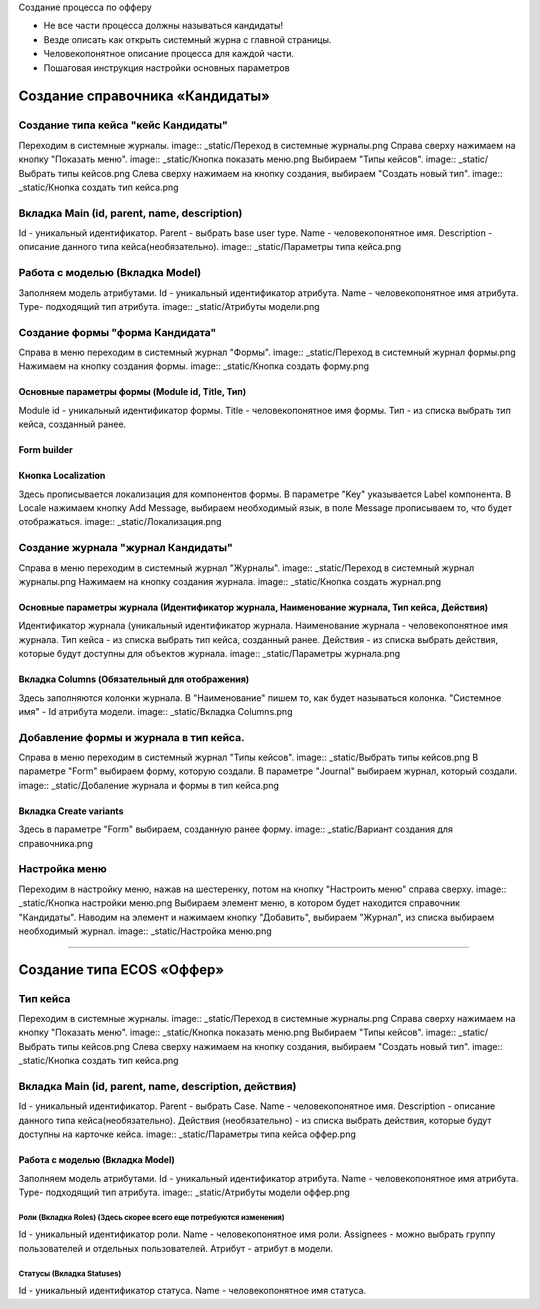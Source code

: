 
Создание процесса по офферу


- Не все части процесса должны называться кандидаты!
- Везде описать как открыть системный журна с главной страницы.
- Человекопонятное описание процесса для каждой части.
- Пошаговая инструкция настройки основных параметров

=================================
Создание справочника «Кандидаты»
=================================

Создание типа кейса "кейс Кандидаты"
----------------------------------------
Переходим в системные журналы.
image:: _static/Переход в системные журналы.png
Справа сверху нажимаем на кнопку "Показать меню".
image:: _static/Кнопка показать меню.png
Выбираем "Типы кейсов".
image:: _static/Выбрать типы кейсов.png
Слева сверху нажимаем на кнопку создания, выбираем "Создать новый тип".
image:: _static/Кнопка создать тип кейса.png


Вкладка Main (id, parent, name, description)
--------------------------------------
Id - уникальный идентификатор.
Parent - выбрать base user type.
Name - человекопонятное имя.
Description - описание данного типа кейса(необязательно).
image:: _static/Параметры типа кейса.png

Работа с моделью (Вкладка Model)
--------------------------------------
Заполняем модель атрибутами.
Id - уникальный идентификатор атрибута.
Name - человекопонятное имя атрибута.
Type- подходящий тип атрибута.
image:: _static/Атрибуты модели.png

Создание формы "форма Кандидата"
-----------------------------------
Справа в меню переходим в системный журнал "Формы".
image:: _static/Переход в системный журнал формы.png
Нажимаем на кнопку создания формы.
image:: _static/Кнопка создать форму.png

Основные параметры формы (Module id, Title, Тип)
~~~~~~~~~~~~~~~~~~~~~~~~~~~~~~~~~~~~~~~~~~~~~~~~~
Module id - уникальный идентификатор формы.
Title - человекопонятное имя формы.
Тип - из списка выбрать тип кейса, созданный ранее.

Form builder
~~~~~~~~~~~~

Кнопка Localization
~~~~~~~~~~~~
Здесь прописывается локализация для компонентов формы.
В параметре "Key" указывается Label компонента.
В Locale нажимаем кнопку Add Message, выбираем необходимый язык, в поле Message прописываем то, что будет отображаться.
image:: _static/Локализация.png

Создание журнала "журнал Кандидаты"
-----------------------------------
Справа в меню переходим в системный журнал "Журналы".
image:: _static/Переход в системный журнал журналы.png
Нажимаем на кнопку создания журнала.
image:: _static/Кнопка создать журнал.png

Основные параметры журнала (Идентификатор журнала, Наименование журнала, Тип кейса, Действия)
~~~~~~~~~~~~~~~~~~~~~~~~~~~~~~~~~~~~~~~~~~~~~~~~
Идентификатор журнала (уникальный идентификатор журнала.
Наименование журнала - человекопонятное имя журнала.
Тип кейса - из списка выбрать тип кейса, созданный ранее.
Действия - из списка выбрать действия, которые будут доступны для объектов журнала.
image:: _static/Параметры журнала.png

Вкладка Columns (Обязательный для отображения)
~~~~~~~~~~~~~~~~~~~~~~~~~~~~~~~~~~~~~~~~~~~~~~
Здесь заполняются колонки журнала.
В "Наименование" пишем то, как будет называться колонка.
"Системное имя" - Id атрибута модели.
image:: _static/Вкладка Columns.png

Добавление формы и журнала в тип кейса.
----------------------------------------
Справа в меню переходим в системный журнал "Типы кейсов".
image:: _static/Выбрать типы кейсов.png
В параметре "Form" выбираем форму, которую создали.
В параметре "Journal" выбираем журнал, который создали.
image:: _static/Добаление журнала и формы в тип кейса.png

Вкладка Create variants
~~~~~~~~~~~~~~~~~~~~~~~~~
Здесь в параметре "Form" выбираем, созданную ранее форму.
image:: _static/Вариант создания для справочника.png

Настройка меню
--------------
Переходим в настройку меню, нажав на шестеренку, потом на кнопку "Настроить меню" справа сверху.
image:: _static/Кнопка настройки меню.png
Выбираем элемент меню, в котором будет находится справочник "Кандидаты".
Наводим на элемент и нажимаем кнопку "Добавить", выбираем "Журнал", из списка выбираем необходимый журнал.
image:: _static/Настройка меню.png

----------------------------------------------------------------------------------------------------------------------------------

=================================
Создание типа ECOS «Оффер»
=================================

Тип кейса
---------
Переходим в системные журналы.
image:: _static/Переход в системные журналы.png
Справа сверху нажимаем на кнопку "Показать меню".
image:: _static/Кнопка показать меню.png
Выбираем "Типы кейсов".
image:: _static/Выбрать типы кейсов.png
Слева сверху нажимаем на кнопку создания, выбираем "Создать новый тип".
image:: _static/Кнопка создать тип кейса.png

Вкладка Main (id, parent, name, description, действия)
--------------------------------------
Id - уникальный идентификатор.
Parent - выбрать Case.
Name - человекопонятное имя.
Description - описание данного типа кейса(необязательно).
Действия (необязательно) - из списка выбрать действия, которые будут доступны на карточке кейса.
image:: _static/Параметры типа кейса оффер.png

Работа с моделью (Вкладка Model)
~~~~~~~~~~~~~~~~~~~~~~~~~~~~~~~~~~~~
Заполняем модель атрибутами.
Id - уникальный идентификатор атрибута.
Name - человекопонятное имя атрибута.
Type- подходящий тип атрибута.
image:: _static/Атрибуты модели оффер.png

Роли (Вкладка Roles) (Здесь скорее всего еще потребуются изменения)
""""""""""""""""""""""""""""""""""""""""""""""""""""""""""""""""""""""""""""""""""""
Id - уникальный идентификатор роли.
Name - человекопонятное имя роли.
Assignees - можно выбрать группу пользователей и отдельных пользователей.
Атрибут - атрибут в модели.

Статусы (Вкладка Statuses)
""""""""""""""""""""""""""""
Id - уникальный идентификатор статуса.
Name - человекопонятное имя статуса.